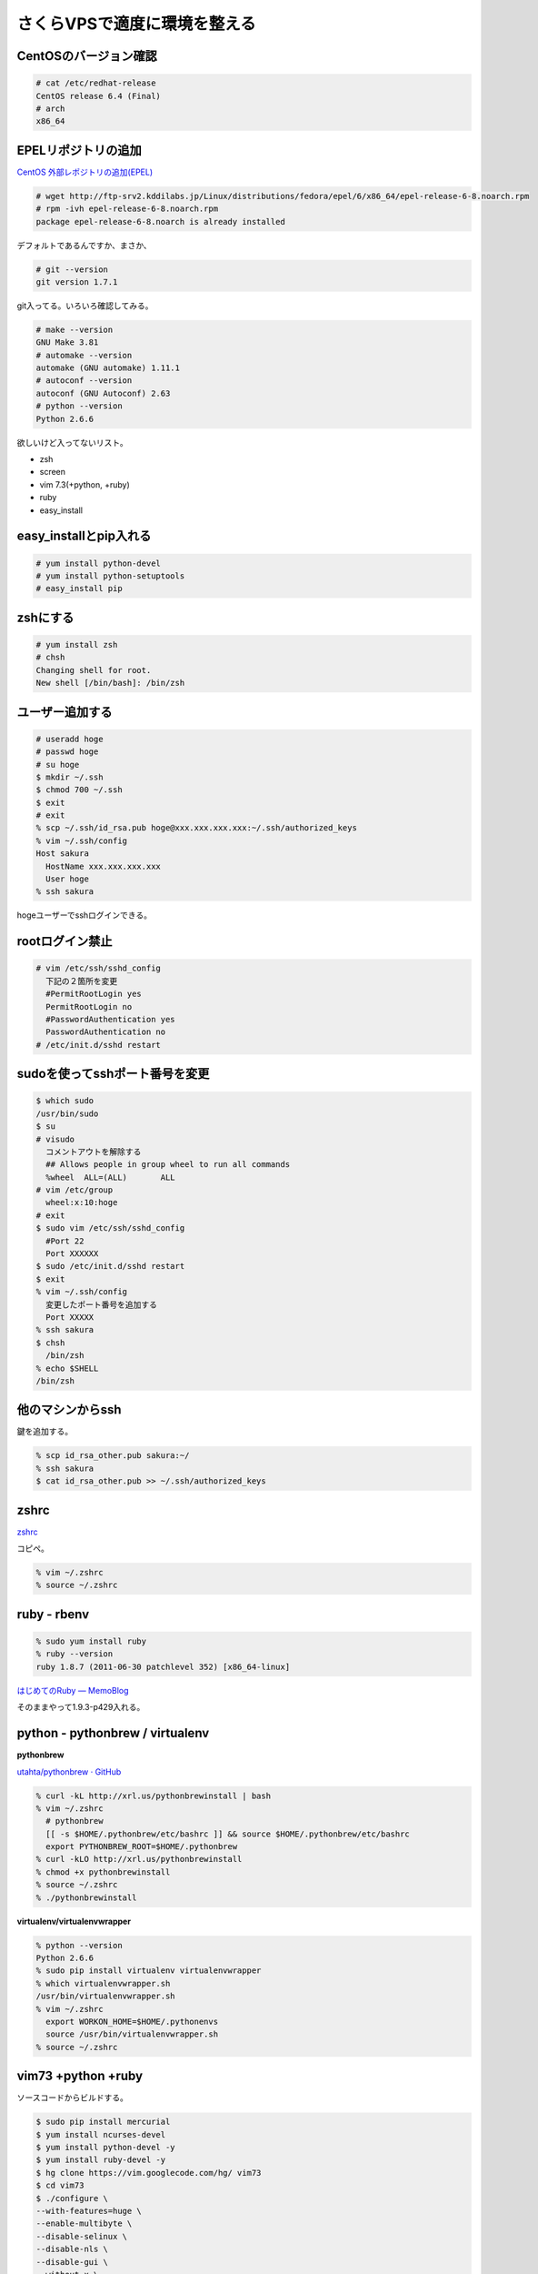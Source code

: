 さくらVPSで適度に環境を整える
=============================

CentOSのバージョン確認
----------------------

.. code-block:: bash

  # cat /etc/redhat-release
  CentOS release 6.4 (Final)
  # arch
  x86_64

EPELリポジトリの追加
--------------------

`CentOS 外部レポジトリの追加(EPEL) <http://www.tooyama.org/yum-addrepo-epel.html>`_

.. code-block:: bash

  # wget http://ftp-srv2.kddilabs.jp/Linux/distributions/fedora/epel/6/x86_64/epel-release-6-8.noarch.rpm
  # rpm -ivh epel-release-6-8.noarch.rpm
  package epel-release-6-8.noarch is already installed

デフォルトであるんですか、まさか、

.. code-block:: bash

  # git --version
  git version 1.7.1

git入ってる。いろいろ確認してみる。

.. code-block:: bash

  # make --version
  GNU Make 3.81
  # automake --version
  automake (GNU automake) 1.11.1
  # autoconf --version
  autoconf (GNU Autoconf) 2.63
  # python --version
  Python 2.6.6

欲しいけど入ってないリスト。

* zsh
* screen 
* vim 7.3(+python, +ruby)
* ruby
* easy_install

easy_installとpip入れる
-----------------------

.. code-block:: bash

  # yum install python-devel
  # yum install python-setuptools
  # easy_install pip

zshにする
---------

.. code-block:: bash

  # yum install zsh
  # chsh
  Changing shell for root.
  New shell [/bin/bash]: /bin/zsh

ユーザー追加する
----------------

.. code-block:: bash

  # useradd hoge
  # passwd hoge
  # su hoge
  $ mkdir ~/.ssh
  $ chmod 700 ~/.ssh
  $ exit
  # exit
  % scp ~/.ssh/id_rsa.pub hoge@xxx.xxx.xxx.xxx:~/.ssh/authorized_keys
  % vim ~/.ssh/config
  Host sakura
    HostName xxx.xxx.xxx.xxx
    User hoge
  % ssh sakura

hogeユーザーでsshログインできる。

rootログイン禁止
----------------

.. code-block:: bash

  # vim /etc/ssh/sshd_config
    下記の２箇所を変更
    #PermitRootLogin yes
    PermitRootLogin no
    #PasswordAuthentication yes
    PasswordAuthentication no
  # /etc/init.d/sshd restart

sudoを使ってsshポート番号を変更
-------------------------------

.. code-block:: bash

  $ which sudo
  /usr/bin/sudo
  $ su
  # visudo
    コメントアウトを解除する
    ## Allows people in group wheel to run all commands
    %wheel  ALL=(ALL)       ALL
  # vim /etc/group
    wheel:x:10:hoge
  # exit
  $ sudo vim /etc/ssh/sshd_config
    #Port 22
    Port XXXXXX
  $ sudo /etc/init.d/sshd restart
  $ exit
  % vim ~/.ssh/config
    変更したポート番号を追加する
    Port XXXXX
  % ssh sakura
  $ chsh
    /bin/zsh
  % echo $SHELL
  /bin/zsh

他のマシンからssh
-----------------

鍵を追加する。

.. code-block:: bash

  % scp id_rsa_other.pub sakura:~/
  % ssh sakura
  $ cat id_rsa_other.pub >> ~/.ssh/authorized_keys

zshrc
-----

`zshrc <https://gist.github.com/yymm/22078c9c5ded4717e64b>`_

コピペ。

.. code-block:: bash

  % vim ~/.zshrc
  % source ~/.zshrc


ruby - rbenv
------------

.. code-block:: bash

  % sudo yum install ruby
  % ruby --version
  ruby 1.8.7 (2011-06-30 patchlevel 352) [x86_64-linux]

`はじめてのRuby — MemoBlog <http://yymm.bitbucket.org/blog/html/2013/05/30/my_first_ruby.html>`_

そのままやって1.9.3-p429入れる。

python - pythonbrew / virtualenv
--------------------------------

**pythonbrew**

`utahta/pythonbrew · GitHub <https://github.com/utahta/pythonbrew>`_

.. code-block:: bash

  % curl -kL http://xrl.us/pythonbrewinstall | bash
  % vim ~/.zshrc
    # pythonbrew
    [[ -s $HOME/.pythonbrew/etc/bashrc ]] && source $HOME/.pythonbrew/etc/bashrc
    export PYTHONBREW_ROOT=$HOME/.pythonbrew
  % curl -kLO http://xrl.us/pythonbrewinstall
  % chmod +x pythonbrewinstall
  % source ~/.zshrc
  % ./pythonbrewinstall

**virtualenv/virtualenvwrapper**

.. code-block:: bash

  % python --version
  Python 2.6.6
  % sudo pip install virtualenv virtualenvwrapper
  % which virtualenvwrapper.sh
  /usr/bin/virtualenvwrapper.sh
  % vim ~/.zshrc
    export WORKON_HOME=$HOME/.pythonenvs
    source /usr/bin/virtualenvwrapper.sh
  % source ~/.zshrc

vim73 +python +ruby
-------------------
ソースコードからビルドする。

.. code-block:: bash

  $ sudo pip install mercurial
  $ yum install ncurses-devel
  $ yum install python-devel -y
  $ yum install ruby-devel -y
  $ hg clone https://vim.googlecode.com/hg/ vim73
  $ cd vim73
  $ ./configure \
  --with-features=huge \
  --enable-multibyte \
  --disable-selinux \
  --disable-nls \
  --disable-gui \
  --without-x \
  --enable-pythoninterp \
  --enable-rubyinterp
  $ make
  $ sudo ake install

参考記事

  `vimをソースからコンパイルしてインストールしてみた - 永遠に未完成 <http://d.hatena.ne.jp/thinca/20080815/1218789734>`_
  `CentOSで最新ソースからvimをインストール - derisの日記 <http://deris.hatenablog.jp/entry/20120804/1344080402>`_
  `CentOS6.3にvim7.3入れたのでメモ #Vim #CentOS - Qiita [キータ] <http://qiita.com/items/4785ad6400186f820d46>`_

screen 4.01
-----------

.. code-block:: bash

  $ git clone git://git.savannah.gnu.org/screen.git
  $ cd screen/src
  $ ./autogen.sh
  $ ./configure --prefix=/usr/local --enable-pam --enable-locale --enable-telnet --enable-colors256 --enable-rxvt_osc
  $ make
  $ sudo make install

開発用の環境はできたので、次はwebサーバの設定とかを。


.. author:: default
.. categories:: none
.. tags:: centos, linux, vps
.. comments::

